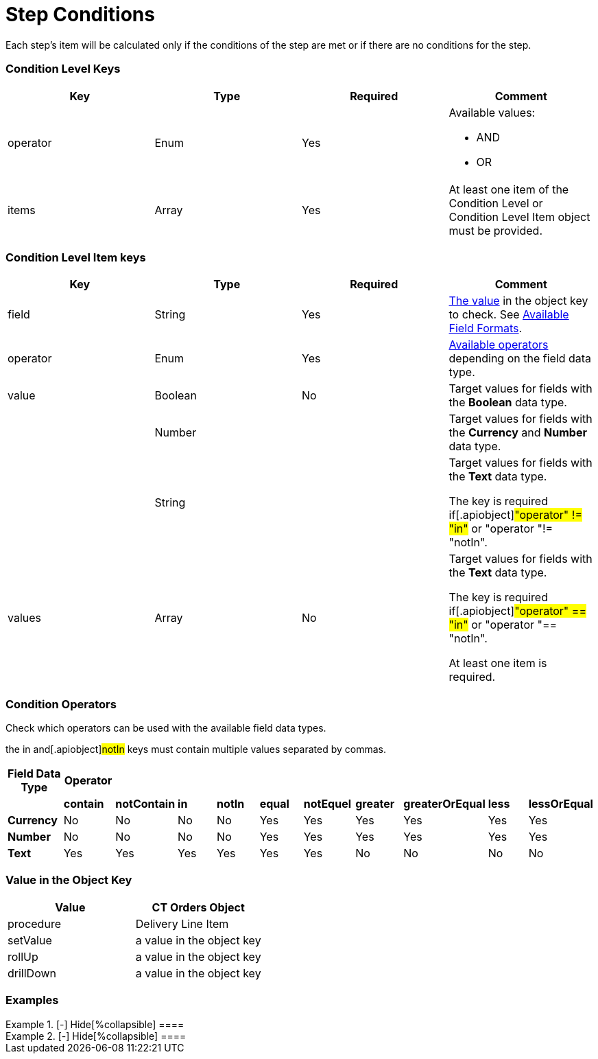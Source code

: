 = Step Conditions

Each step's item will be calculated only if the conditions of the step
are met or if there are no conditions for the step.

[[h2_136084655]]
=== Condition Level Keys

[width="100%",cols="25%,25%,25%,25%",]
|===
|*Key* |*Type* |*Required* |*Comment*

|[.apiobject]#operator# |Enum |Yes a|
Available values:

* AND
* OR

|[.apiobject]#items# |Array |Yes |At least one item of the
Condition Level or Condition Level Item object must be provided.
|===

[[h2_625014080]]
=== Condition Level Item keys

[width="100%",cols="25%,25%,25%,25%",]
|===
|*Key* |*Type* |*Required* |*Comment*

|[.apiobject]#field# |String |Yes
|xref:admin-guide/managing-ct-orders/price-management/ref-guide/pricing-procedure-v-2/pricing-procedure-v-2-steps/step-conditions#h2_680034043[The value] in the
[.apiobject]#object# key to check. See
xref:admin-guide/managing-ct-orders/price-management/ref-guide/pricing-procedure-v-2/pricing-procedure-available-field-formats[Available Field
Formats].

|[.apiobject]#operator# |Enum |Yes
|xref:admin-guide/managing-ct-orders/price-management/ref-guide/pricing-procedure-v-2/pricing-procedure-v-2-steps/step-conditions#h2_748327130[Available operators] depending
on the field data type.

|[.apiobject]#value# |Boolean |No |Target values for fields with
the *Boolean* data type.

| |Number | |Target values for fields with the *Currency* and *Number*
data type.

| |String | a|
Target values for fields with the *Text* data type.

The key is required if[.apiobject]#"operator" != "in"# or
[.apiobject]#"operator "!= "notIn"#.

|[.apiobject]#values# |Array |No a|
Target values for fields with the *Text* data type.

The key is required if[.apiobject]#"operator" == "in"# or
[.apiobject]#"operator "== "notIn"#.

At least one item is required.

|===

[[h2_748327130]]
=== Condition Operators

Check which operators can be used with the available field data types.

the [.apiobject]#in# and[.apiobject]#notIn# keys must
contain multiple values separated by commas.

[width="100%",cols="10%,^9%,^9%,^9%,^9%,^9%,^9%,^9%,^9%,^9%,^9%",]
|===
|*Field Data Type* |*Operator* | | | | | | | | |

| |*contain* |*notContain* a|
*in*

|*notIn* |*equal* |*notEquel* a|
*greater*

|*greaterOrEqual* a|
*less*

a|
*lessOrEqual*

|*Currency* |No |No |No |No |Yes |Yes |Yes |Yes |Yes
a|
Yes

|*Number* |No |No |No |No |Yes |Yes |Yes |Yes |Yes
a|
Yes

|*Text* a|
Yes

|Yes |Yes |Yes |Yes |Yes |No |No |No |No
|===

[[h2_680034043]]
=== Value in the Object Key

[width="100%",cols="50%,50%",]
|===
|*Value* |*CT Orders Object*

|[.apiobject]#procedure# |Delivery Line Item

|[.apiobject]#setValue# |a value in the
[.apiobject]#object# key

|[.apiobject]#rollUp# |a value in the
[.apiobject]#object# key

|[.apiobject]#drillDown# |a value in the
[.apiobject]#object# key
|===

[[h2_1406500097]]
=== Examples

[{plus}] xref:javascript:void(0)[Standard AND condition]

.[-] Hide[%collapsible] ====

====

[{plus}] xref:javascript:void(0)[Standard OR condition]

.[-] Hide[%collapsible] ====

====

[{plus}] xref:javascript:void(0)[Standard complex condition]

.[-] Hide[%collapsible] ====

====
